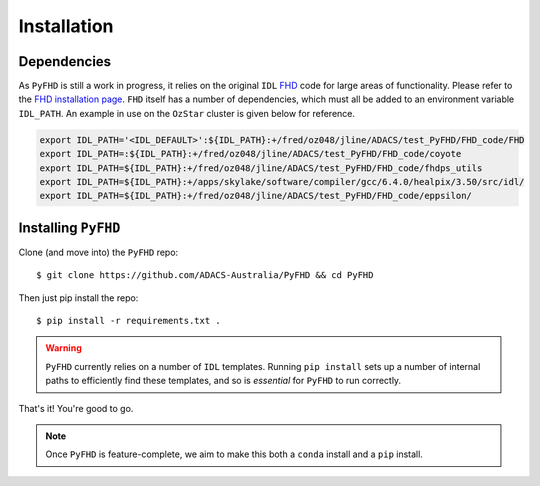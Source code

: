 .. _FHD: https://github.com/EoRImaging/FHD
.. _FHD installation page: https://github.com/EoRImaging/FHD#installation

*************
Installation
*************

Dependencies
##############

As ``PyFHD`` is still a work in progress, it relies on the original ``IDL`` `FHD`_ code for large areas of functionality. Please refer to the `FHD installation page`_. ``FHD`` itself has a number of dependencies, which must all be added to an environment variable ``IDL_PATH``. An example in use on the ``OzStar`` cluster is given below for reference.

.. code-block:: bash

   export IDL_PATH='<IDL_DEFAULT>':${IDL_PATH}:+/fred/oz048/jline/ADACS/test_PyFHD/FHD_code/FHD
   export IDL_PATH=:${IDL_PATH}:+/fred/oz048/jline/ADACS/test_PyFHD/FHD_code/coyote
   export IDL_PATH=${IDL_PATH}:+/fred/oz048/jline/ADACS/test_PyFHD/FHD_code/fhdps_utils
   export IDL_PATH=${IDL_PATH}:+/apps/skylake/software/compiler/gcc/6.4.0/healpix/3.50/src/idl/
   export IDL_PATH=${IDL_PATH}:+/fred/oz048/jline/ADACS/test_PyFHD/FHD_code/eppsilon/


Installing ``PyFHD``
#######################

Clone (and move into) the ``PyFHD`` repo::

   $ git clone https://github.com/ADACS-Australia/PyFHD && cd PyFHD

Then just pip install the repo::

   $ pip install -r requirements.txt .

.. warning:: ``PyFHD`` currently relies on a number of ``IDL`` templates. Running ``pip install`` sets up a number of internal paths to efficiently find these templates, and so is *essential* for ``PyFHD`` to run correctly.

That's it! You're good to go.

.. note:: Once ``PyFHD`` is feature-complete, we aim to make this both a ``conda`` install and a ``pip`` install.